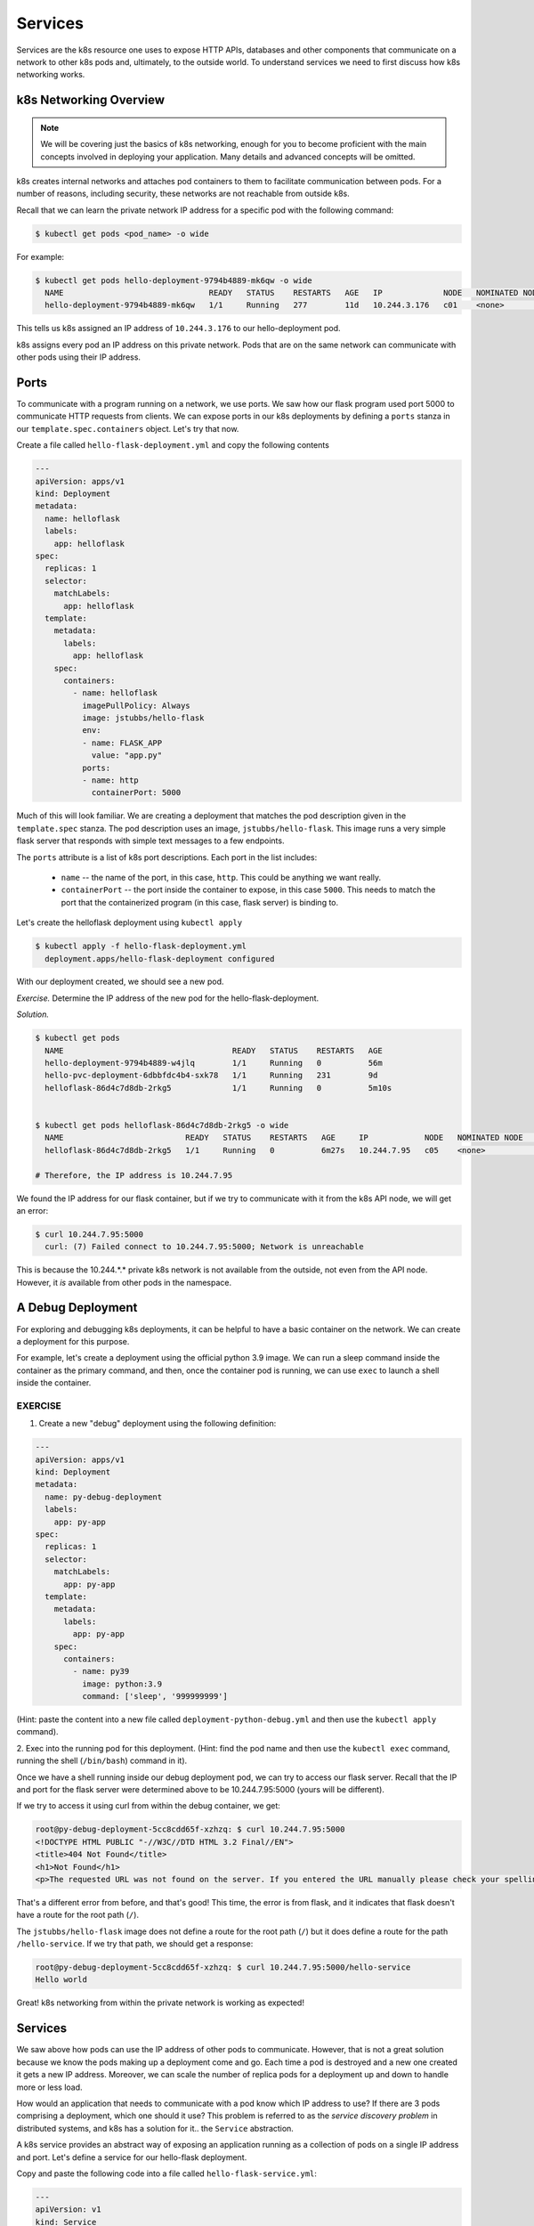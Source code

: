 Services
========

Services are the k8s resource one uses to expose HTTP APIs, databases and other components that communicate
on a network to other k8s pods and, ultimately, to the outside world. To
understand services we need to first discuss how k8s networking works.

k8s Networking Overview
-----------------------

.. note::

  We will be covering just the basics of k8s networking, enough for you to become proficient with the main concepts
  involved in deploying your application. Many details and advanced concepts will be omitted.

k8s creates internal networks and attaches pod containers to them to facilitate communication between pods. For a number
of reasons, including security, these networks are not reachable from outside k8s.

Recall that we can learn the private network IP address for a specific pod with the following command:

.. code-block:: bash

  $ kubectl get pods <pod_name> -o wide

For example:

.. code-block:: bash

  $ kubectl get pods hello-deployment-9794b4889-mk6qw -o wide
    NAME                               READY   STATUS    RESTARTS   AGE   IP             NODE   NOMINATED NODE   READINESS GATES
    hello-deployment-9794b4889-mk6qw   1/1     Running   277        11d   10.244.3.176   c01    <none>           <none>

This tells us k8s assigned an IP address of ``10.244.3.176`` to our hello-deployment pod.

k8s assigns every pod an IP address on this private network. Pods that are on the same network can communicate with other
pods using their IP address.

Ports
-----
To communicate with a program running on a network, we use ports. We saw how our flask program used port 5000 to
communicate HTTP requests from clients. We can expose ports in our k8s deployments by defining a ``ports`` stanza in
our ``template.spec.containers`` object. Let's try that now.

Create a file called ``hello-flask-deployment.yml`` and copy the following contents

.. code-block:: yaml

    ---
    apiVersion: apps/v1
    kind: Deployment
    metadata:
      name: helloflask
      labels:
        app: helloflask
    spec:
      replicas: 1
      selector:
        matchLabels:
          app: helloflask
      template:
        metadata:
          labels:
            app: helloflask
        spec:
          containers:
            - name: helloflask
              imagePullPolicy: Always
              image: jstubbs/hello-flask
              env:
              - name: FLASK_APP
                value: "app.py"
              ports:
              - name: http
                containerPort: 5000

Much of this will look familiar. We are creating a deployment that matches the pod description given in the ``template.spec``
stanza. The pod description uses an image, ``jstubbs/hello-flask``. This image runs a very simple flask server that
responds with simple text messages to a few endpoints.

The ``ports`` attribute is a list of k8s port descriptions. Each port in the list includes:

  * ``name`` -- the name of the port, in this case, ``http``. This could be anything we want really.
  * ``containerPort`` -- the port inside the container to expose, in this case ``5000``. This needs to match the port
    that the containerized program (in this case, flask server) is binding to.

Let's create the helloflask deployment using ``kubectl apply``

.. code-block:: bash

  $ kubectl apply -f hello-flask-deployment.yml
    deployment.apps/hello-flask-deployment configured

With our deployment created, we should see a new pod.

*Exercise.* Determine the IP address of the new pod for the hello-flask-deployment.

*Solution.*

.. code-block:: bash

  $ kubectl get pods
    NAME                                    READY   STATUS    RESTARTS   AGE
    hello-deployment-9794b4889-w4jlq        1/1     Running   0          56m
    hello-pvc-deployment-6dbbfdc4b4-sxk78   1/1     Running   231        9d
    helloflask-86d4c7d8db-2rkg5             1/1     Running   0          5m10s


  $ kubectl get pods helloflask-86d4c7d8db-2rkg5 -o wide
    NAME                          READY   STATUS    RESTARTS   AGE     IP            NODE   NOMINATED NODE   READINESS GATES
    helloflask-86d4c7d8db-2rkg5   1/1     Running   0          6m27s   10.244.7.95   c05    <none>           <none>

  # Therefore, the IP address is 10.244.7.95

We found the IP address for our flask container, but if we try to communicate with it from the k8s API node, we will
get an error:

.. code-block:: bash

  $ curl 10.244.7.95:5000
    curl: (7) Failed connect to 10.244.7.95:5000; Network is unreachable

This is because the 10.244.*.* private k8s network is not available from the outside, not even from the API node.
However, it *is* available from other pods in the namespace.


A Debug Deployment
------------------

For exploring and debugging k8s deployments, it can be helpful to have a basic container on the network. We can
create a deployment for this purpose.

For example, let's create a deployment using the official python 3.9 image. We can run a sleep command inside the
container as the primary command, and then, once the container pod is running, we can use ``exec`` to launch a shell
inside the container.


EXERCISE
^^^^^^^^

1. Create a new "debug" deployment using the following definition:

.. code-block:: yaml

    ---
    apiVersion: apps/v1
    kind: Deployment
    metadata:
      name: py-debug-deployment
      labels:
        app: py-app
    spec:
      replicas: 1
      selector:
        matchLabels:
          app: py-app
      template:
        metadata:
          labels:
            app: py-app
        spec:
          containers:
            - name: py39
              image: python:3.9
              command: ['sleep', '999999999']

(Hint: paste the content into a new file called ``deployment-python-debug.yml``  and then use the ``kubectl apply``
command).

2. Exec into the running pod for this deployment. (Hint: find the pod name and then use the ``kubectl exec``
command, running the shell (``/bin/bash``) command in it).

Once we have a shell running inside our debug deployment pod, we can try to access our flask server. Recall that
the IP and port for the flask server were determined above to be 10.244.7.95:5000 (yours will be different).

If we try to access it using curl from within the debug container, we get:

.. code-block:: bash

    root@py-debug-deployment-5cc8cdd65f-xzhzq: $ curl 10.244.7.95:5000
    <!DOCTYPE HTML PUBLIC "-//W3C//DTD HTML 3.2 Final//EN">
    <title>404 Not Found</title>
    <h1>Not Found</h1>
    <p>The requested URL was not found on the server. If you entered the URL manually please check your spelling and try again.</p>

That's a different error from before, and that's good! This time, the error is from flask, and it indicates that flask
doesn't have a route for the root path (``/``).

The ``jstubbs/hello-flask`` image does not define a route for the root path (``/``) but it does define a route for the
path  ``/hello-service``. If we try that path, we should get a response:

.. code-block:: bash

  root@py-debug-deployment-5cc8cdd65f-xzhzq: $ curl 10.244.7.95:5000/hello-service
  Hello world

Great! k8s networking from within the private network is working as expected!


Services
--------

We saw above how pods can use the IP address of other pods to communicate. However, that is not a great solution because
we know the pods making up a deployment come and go. Each time a pod is destroyed and a new one created it gets a new
IP address. Moreover, we can scale the number of replica pods for a deployment up and down to handle more or less load.

How would an application that needs to communicate with a pod know which IP address to use? If there are 3 pods comprising
a deployment, which one should it use? This problem is referred to as the *service discovery problem* in distributed
systems, and k8s has a solution for it.. the ``Service`` abstraction.

A k8s service provides an abstract way of exposing an application running as a collection of pods on a single IP address
and port. Let's define a service for our hello-flask deployment.


Copy and paste the following code into a file called ``hello-flask-service.yml``:

.. code-block:: yaml

    ---
    apiVersion: v1
    kind: Service
    metadata:
      name: hello-service
    spec:
      type: ClusterIP
      selector:
        app: helloflask
      ports:
      - name: helloflask
        port: 5000
        targetPort: 5000

Let's look at the ``spec`` description for this service.

  * ``type`` -- There are different types of k8s services. Here we are creating a ``ClusterIP`` service. This creates an
    IP address on the private k8s network for the service. We may see other types of k8s services later.
  * ``selector`` -- This tells k8s what pod containers to match for the service. Here we are using a label,
    ``app: helloflask``, which means k8s will link all pods with this label to our service. Note that it is important that
    this label match the label applied to our pods in the deployment, so that k8s links the service up to the correct
    pods.
  * ``ports`` - This is a list of ports to expose in the service.
  * ``ports.port`` -- This is the port to expose on the service's IP. This is the port clients will use when communicating
    via the service's IP address.
  * ``ports.targetPort`` -- This is the port on the pods to target. This needs to match the port specified in the pod
    description (and the port the containerized program is binding to).

We create this service using the ``kubectl apply`` command, as usual:

.. code-block:: bash

  $ kubectl apply -f hello-flask-service.yml
    service/hello-service configured

We can list the services:

.. code-block:: bash

    $ kubectl get services
    NAME            TYPE        CLUSTER-IP       EXTERNAL-IP   PORT(S)                         AGE
    hello-service   ClusterIP   10.108.58.137    <none>        5000/TCP                        4s

We see k8s created a new service with IP ``10.108.58.137``. We should be able to use this IP address (and port 5000) to
communicate with our flask server. Let's try it. Remember that we have to be on the k8s private network, so we need to
exec into our debug deployment pod first.

.. code-block:: bash

  $ kubectl exec -it py-debug-deployment-5cc8cdd65f-xzhzq -- /bin/bash

  # from inside the container ---
  root@py-debug-deployment-5cc8cdd65f-xzhzq:/ $ curl 10.108.58.137:5000/hello-service
  Hello world

It worked! Now, if we remove our hello-flask pod, k8s will start a new one with a new IP address, but our service will
automatically route requests to the new pod. Let's try it.

.. code-block:: bash

  # remove the pod ---
  $ kubectl delete pods helloflask-86d4c7d8db-2rkg5
    pod "helloflask-86d4c7d8db-2rkg5" deleted

  # see that a new one was created ---
  $ kubectl get pods
    NAME                                    READY   STATUS    RESTARTS   AGE
    hello-deployment-9794b4889-w4jlq        1/1     Running   2          175m
    hello-pvc-deployment-6dbbfdc4b4-sxk78   1/1     Running   233        9d
    helloflask-86d4c7d8db-vbn4g             1/1     Running   0          62s

  # it has a new IP ---
  $ kubectl get pods helloflask-86d4c7d8db-vbn4g -o wide
    NAME                          READY   STATUS    RESTARTS   AGE    IP            NODE   NOMINATED NODE   READINESS GATES
    helloflask-86d4c7d8db-vbn4g   1/1     Running   0          112s   10.244.7.96   c05    <none>           <none>
  # Yep, 10.244.7.96 -- that's different; the first pod had IP 10.244.7.95

  # but back in the debug deployment pod, check that we can still use the service IP --
  root@py-debug-deployment-5cc8cdd65f-xzhzq:/ $ curl 10.108.58.137:5000/hello-service
  Hello world


Note that k8s is doing something non-trivial here. Each pod could be running on one of any number of worker computers in
the TACC k8s cluster. When the first pod was deleted and k8s created the second one, it is quite possible it started it
on a different machine. So k8s had to take care of rerouting requests from the service to the new machine.

k8s can be configured to do this "networking magic" in different ways. While the details are beyond the scope of this
course, keep in mind that the virtual networking that k8s uses does come at a small cost. For most applications,
including long-running web APIs and databases, this cost is negligible and isn't a concern. But for high-performance
applications, and in particular, applications whose performance is bounded by the performance of the underlying network,
the overhead can be significant.


HomeWork 6 -- Deploying Our Flask API to k8s
--------------------------------------------

In this section we will use class time to deploy our Flask API to k8s. This will be a guided, hands-on lab,
and it will also be submitted for a grade as HomeWork 5. Feel free to ask questions as you work through the lab. Any
thing left

Our goal today is to create a "test" environment for our Flask API application. We will be using names and labels
accordingly. Later in the semester, you will create a "production environment for your Flask API application as well.
You can use this guide to do that.

In each step you will create a k8s object described in a separate yml file. Name the files ``<username>-<env>-<app>-<kind>.yml``,
Use "test" for ``<env>`` since we are creating the test environment. For example, my Redis deployment would
``jstubbs-test-redis-deployment.yml`` while my redis service would be called ``jstubbs-test-redis-service.yml``.

Step 1. We will start by focusing on our Redis container. Our Flask API depends on Redis so it makes sense to start there.
Since Redis writes our application data to disk, we will need a way to save the data independent of the Redis pods.
Create a persistent volume claim for your Redis data. Use the following information when creating your PVC:

  * The name of your PVC should include your TACC username and the word "test", to indicate it is in the test environment.
  * We'll make use of ``labels`` to add additional metadata to our k8s objects that will help us search and filter them. Let's
    add a ``username`` label and an ``env`` label. The value for ``username`` should be your tacc username and the value
    for ``env`` should be ``test``, to indicate that this is the test environment.
  * The ``accessModes`` should include a single entry, ``readWriteOnce``.
  * The ``storageClassName`` should be ``rbd``.
  * Be sure to request 1 GB (``1Gi``) of storage.


Step 2. Create a deployment for the Redis database. Be sure to include the following:

  * The name of your redis deployment should include your TACC username and the word "test", to indicate it is in the test environment.
  * Use the same ``username`` and ``env`` labels for both the deployment and the pod template.
  * Be sure to set ``replicas: 1`` as Redis is a stateful application.
  * For the image, use ``redis:5.0.0``; you do not need to set a command.
  * Add the ``username`` and ``env`` lables to the pod as well. Also add an ``app`` label with value ``<username>-test-redis``.
    This will be important in the next step.
  * Be sure to create a ``volumeMount`` and associate it with a ``volume`` that is filled by the PVC you created in Step 1. For
    the mount path, use ``/data``, as this is where Redis writes its data.


Step 3. Create a service for your Redis database. This will give you a persistent IP address to use to talk to Redis,
regardless of the IPs that may be assigned to individual Redis pods. Be sure to include the following:

  * The name of your redis service should include your TACC username and the word "test", to indicate it is in the test environment.
  * Use the same ``username`` and ``env`` labels for both the deployment and the pod template.
  * The ``type`` of service should be ``ClusterIP``.
  * Define a ``selector`` that will select your Redis pods and only your redis pods. What label should you use? Hint: the
    ``env`` and ``username`` labels won't be unique enough.
  * Make sure ``port`` and ``targetPort`` match the Redis port.

Once you are done with Steps 1 though 3, check your work:

  * Look up the service IP address for your test redis service.
  * Exec into a Python debug container.
  * Install the redis python library.
  * Launch the python shell and import redis
  * Create a Python redis client object using the IP and port of the service, something like:
    ``rd = redis.StrictRedis(host='10.101.101.139', port=6379, db=0)``
  * Create a key and make sure you can get the key.
  * In another shell on isp02, delete the redis pod. Check that k8s creates a new redis pod.
  * Back in your python shell, check that you can still get the key using the same IP. This will show that your service is
    working and that your Redis database is persisting data to the PVC (i.e., the data are surviving pod restarts).

Step 4. Create a deployment for your flask API. If it helps, you can use your Redis deployment as a starting point. Be sure to:

  * The name of your flask service should include your TACC username and the word "test", to indicate it is in the test environment.
  * Use the same ``username`` and ``env`` labels for both the deployment and the pod template.
  * start 2 replicas of your flask API pod.
  * Be sure to expose port 5000.

Step 5. Create a service for your flask API. This will give you a persistent IP address to use to talk to your flask API,
regardless of the IPs that may be assigned to individual flask API pods. Be sure to include the following:

  * The name of your redis service should include your TACC username and the word "test", to indicate it is in the test environment.
  * Use the same ``username`` and ``env`` labels for both the deployment and the pod template.
  * The ``type`` of service should be ``ClusterIP``.
  * Define a ``selector`` that will select your flask API pods and only your flask API pods.
  * Make sure ``port`` and ``targetPort`` match the flask port.


